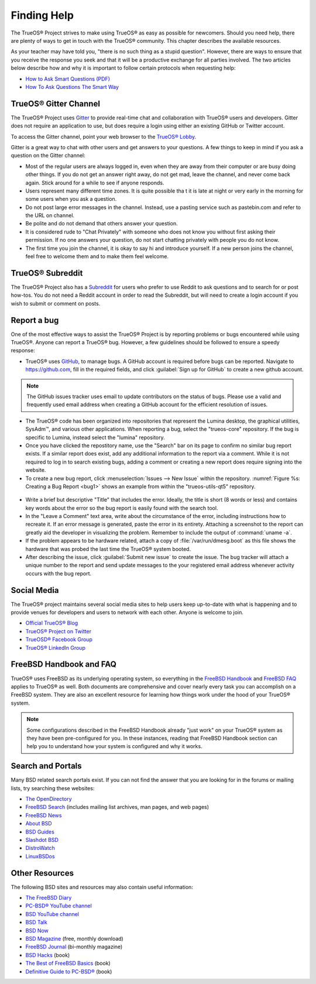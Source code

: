 .. index:: help
.. _Finding Help:

Finding Help
************

The TrueOS® Project strives to make using TrueOS® as easy as possible
for newcomers. Should you need help, there are plenty of ways to get
in touch with the TrueOS® community. This chapter describes the
available resources.

As your teacher may have told you, "there is no such thing as a stupid
question". However, there are ways to ensure that you receive the
response you seek and that it will be a productive exchange for all
parties involved. The two articles below describe how and why it is
important to follow certain protocols when requesting help: 

* `How to Ask Smart Questions (PDF) <http://divajutta.com/doctormo/foo/ask-smart-questions.pdf>`_

* `How To Ask Questions The Smart Way <http://catb.org/~esr/faqs/smart-questions.html>`_

.. index:: chat
.. _TrueOS® Gitter Channel:

TrueOS® Gitter Channel
======================

The TrueOS® Project uses
`Gitter <https://en.wikipedia.org/wiki/Gitter>`_ to provide real-time
chat and collaboration with TrueOS® users and developers. Gitter does
not require an application to use, but does require a login using
either an existing GitHub or Twitter account.

To access the Gitter channel, point your web browser to the
`TrueOS® Lobby <https://gitter.im/trueos/Lobby>`_. 

Gitter is a great way to chat with other users and get answers to your
questions. A few things to keep in mind if you ask a question on the
Gitter channel:

* Most of the regular users are always logged in, even when they are
  away from their computer or are busy doing other things. If you do
  not get an answer right away, do not get mad, leave the channel, and
  never come back again. Stick around for a while to see if anyone
  responds.
    
* Users represent many different time zones. It is quite possible tha
  t it is late at night or very early in the morning for some users
  when you ask a question.

* Do not post large error messages in the channel. Instead, use a
  pasting service such as pastebin.com and refer to the URL on channel.
    
* Be polite and do not demand that others answer your question.
    
* It is considered rude to "Chat Privately" with someone who does not
  know you without first asking their permission. If no one answers
  your question, do not start chatting privately with people you do not
  know.
  
* The first time you join the channel, it is okay to say hi and
  introduce yourself. If a new person joins the channel, feel free to
  welcome them and to make them feel welcome.

.. index:: reddit
.. _TrueOS® Subreddit:

TrueOS® Subreddit
=================

The TrueOS® Project also has a
`Subreddit <https://www.reddit.com/r/TrueOS/>`_ for users who prefer
to use Reddit to ask questions and to search for or post how-tos. You
do not need a Reddit account in order to read the Subreddit, but will
need to create a login account if you wish to submit or comment on
posts.

.. index:: bug
.. _Report a bug:

Report a bug
============

One of the most effective ways to assist the TrueOS® Project is by
reporting problems or bugs encountered while using TrueOS®. Anyone can
report a TrueOS® bug. However, a few guidelines should be followed to
ensure a speedy response:

* TrueOS® uses `GitHub <https://github.com/trueos/>`_, to manage bugs.
  A GitHub account is required before bugs can be reported. Navigate
  to https://github.com, fill in the required fields, and click
  :guilabel:`Sign up for GitHub` to create a new github account.

.. note:: The GitHub issues tracker uses email to update contributors
   on the status of bugs. Please use a valid and frequently used
   email address when creating a GitHub account for the efficient
   resolution of issues.

* The TrueOS® code has been organized into repositories that represent
  the Lumina desktop, the graphical utilities, SysAdm™, and various
  other applications. When reporting a bug, select the "trueos-core"
  repository. If the bug is specific to Lumina, instead select the
  "lumina" repository.
   
* Once you have clicked the repostitory name, use the "Search" bar on
  its page to confirm no similar bug report exists. If a similar
  report does exist, add any additional information to the report via
  a comment. While it is not required to log in to search existing
  bugs, adding a comment or creating a new report does require signing
  into the website.

* To create a new bug report,
  click :menuselection:`Issues --> New Issue` within the repository.
  :numref:`Figure %s: Creating a Bug Report <bug1>` shows an example
  from within the "trueos-utils-qt5" repository.

.. _bug1:

.. figure:: images/bug1.png
   :scale: 100%

* Write a brief but descriptive "Title" that includes the error.
  Ideally, the title is short (8 words or less) and contains key words
  about the error so the bug report is easily found with the search tool.

* In the "Leave a Comment" text area, write about the circumstance of
  the error, including instructions how to recreate it. If an error
  message is generated, paste the error in its entirety. Attaching a
  screenshot to the report can greatly aid the developer in visualizing
  the problem. Remember to include the output of :command:`uname -a`.

* If the problem appears to be hardware related, attach a copy of
  :file:`/var/run/dmesg.boot` as this file shows the hardware that was
  probed the last time the TrueOS® system booted.

* After describing the issue, click :guilabel:`Submit new issue` to
  create the issue. The bug tracker will attach a unique number to the
  report and send update messages to the your registered email address
  whenever activity occurs with the bug report.

.. index:: help
.. _Social Media:

Social Media
============

The TrueOS® project maintains several social media sites to help users
keep up-to-date with what is happening and to provide venues for
developers and users to network with each other. Anyone is welcome to
join.

* `Official TrueOS® Blog <https://www.trueos.org/blog/>`_

* `TrueOS® Project on Twitter <https://twitter.com/TrueOS_Project/>`_

* `TrueOSD® Facebook Group <https://www.facebook.com/groups/4210443834/>`_

* `TrueOS® LinkedIn Group <http://www.linkedin.com/groups?gid=1942544>`_

.. index:: help
.. _FreeBSD Handbook and FAQ:

FreeBSD Handbook and FAQ
========================

TrueOS® uses FreeBSD as its underlying operating system, so everything
in the
`FreeBSD Handbook <http://www.freebsd.org/doc/en_US.ISO8859-1/books/handbook/>`_
and
`FreeBSD FAQ <http://www.freebsd.org/doc/en/books/faq/>`_ applies to
TrueOS® as well. Both documents are comprehensive and cover nearly
every task you can accomplish on a FreeBSD system. They are also an
excellent resource for learning how things work under the hood of your
TrueOS® system.

.. note:: Some configurations described in the FreeBSD Handbook
   already "just work" on your TrueOS® system as they have been
   pre-configured for you. In these instances, reading that FreeBSD
   Handbook section can help you to understand how your system is
   configured and why it works.

.. index:: help
.. _Search and Portals:

Search and Portals
==================

Many BSD related search portals exist. If you can not find the answer
that you are looking for in the forums or mailing lists, try searching
these websites: 

* `The OpenDirectory <http://www.dmoz.org/Computers/Software/Operating_Systems/Unix/BSD/>`_

* `FreeBSD Search <http://www.freebsd.org/search/index.html>`_
  (includes mailing list archives, man pages, and web pages) 

* `FreeBSD News <https://www.freebsdnews.com/>`_

* `About BSD <http://aboutbsd.net/>`_

* `BSD Guides <http://www.bsdguides.org/guides/>`_

* `Slashdot BSD <https://bsd.slashdot.org/>`_

* `DistroWatch <http://distrowatch.com/>`_

* `LinuxBSDos <http://linuxbsdos.com/>`_

.. index:: help
.. _Other Resources:

Other Resources
===============

The following BSD sites and resources may also contain useful
information: 

* `The FreeBSD Diary <http://www.freebsddiary.org/>`_

* `PC-BSD® YouTube channel <https://www.youtube.com/channel/UCyd7MaPVUpa-ueUsGjUujag>`_

* `BSD YouTube channel <https://www.youtube.com/user/bsdconferences>`_

* `BSD Talk <http://bsdtalk.blogspot.com/>`_

* `BSD Now <http://www.bsdnow.tv/>`_

* `BSD Magazine <https://bsdmag.org/>`_ (free, monthly download) 

* `FreeBSD Journal <http://www.freebsdjournal.com/>`_ (bi-monthly magazine) 

* `BSD Hacks <http://shop.oreilly.com/product/9780596006792.do>`_ (book) 

* `The Best of FreeBSD Basics <http://reedmedia.net/books/freebsd-basics/>`_ (book) 

* `Definitive Guide to PC-BSD® <http://www.apress.com/9781430226413>`_ (book)
